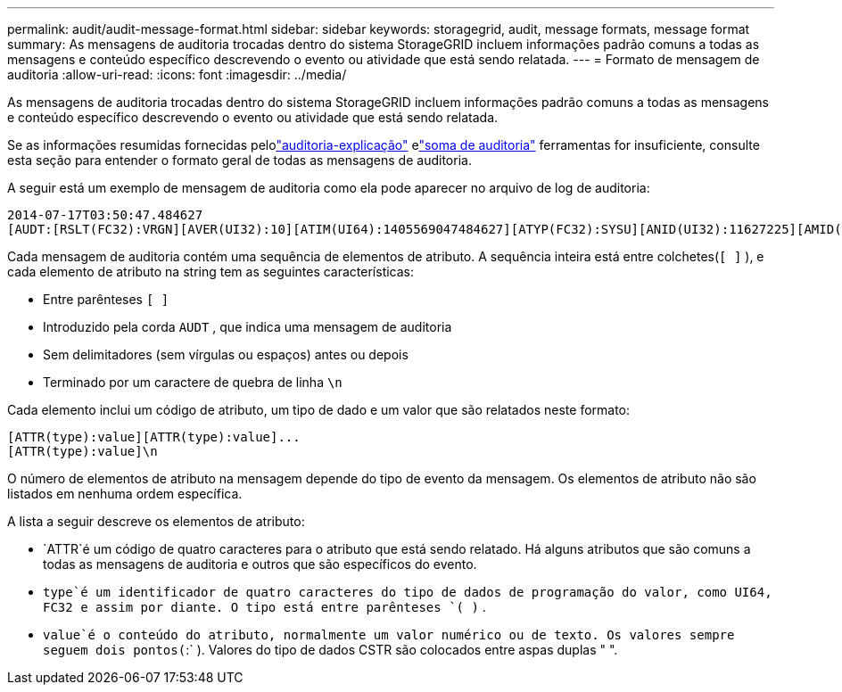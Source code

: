 ---
permalink: audit/audit-message-format.html 
sidebar: sidebar 
keywords: storagegrid, audit, message formats, message format 
summary: As mensagens de auditoria trocadas dentro do sistema StorageGRID incluem informações padrão comuns a todas as mensagens e conteúdo específico descrevendo o evento ou atividade que está sendo relatada. 
---
= Formato de mensagem de auditoria
:allow-uri-read: 
:icons: font
:imagesdir: ../media/


[role="lead"]
As mensagens de auditoria trocadas dentro do sistema StorageGRID incluem informações padrão comuns a todas as mensagens e conteúdo específico descrevendo o evento ou atividade que está sendo relatada.

Se as informações resumidas fornecidas pelolink:using-audit-explain-tool.html["auditoria-explicação"] elink:using-audit-sum-tool.html["soma de auditoria"] ferramentas for insuficiente, consulte esta seção para entender o formato geral de todas as mensagens de auditoria.

A seguir está um exemplo de mensagem de auditoria como ela pode aparecer no arquivo de log de auditoria:

[listing]
----
2014-07-17T03:50:47.484627
[AUDT:[RSLT(FC32):VRGN][AVER(UI32):10][ATIM(UI64):1405569047484627][ATYP(FC32):SYSU][ANID(UI32):11627225][AMID(FC32):ARNI][ATID(UI64):9445736326500603516]]
----
Cada mensagem de auditoria contém uma sequência de elementos de atributo.  A sequência inteira está entre colchetes(`[ ]` ), e cada elemento de atributo na string tem as seguintes características:

* Entre parênteses `[ ]`
* Introduzido pela corda `AUDT` , que indica uma mensagem de auditoria
* Sem delimitadores (sem vírgulas ou espaços) antes ou depois
* Terminado por um caractere de quebra de linha `\n`


Cada elemento inclui um código de atributo, um tipo de dado e um valor que são relatados neste formato:

[listing]
----
[ATTR(type):value][ATTR(type):value]...
[ATTR(type):value]\n
----
O número de elementos de atributo na mensagem depende do tipo de evento da mensagem.  Os elementos de atributo não são listados em nenhuma ordem específica.

A lista a seguir descreve os elementos de atributo:

* `ATTR`é um código de quatro caracteres para o atributo que está sendo relatado.  Há alguns atributos que são comuns a todas as mensagens de auditoria e outros que são específicos do evento.
* `type`é um identificador de quatro caracteres do tipo de dados de programação do valor, como UI64, FC32 e assim por diante.  O tipo está entre parênteses `( )` .
* `value`é o conteúdo do atributo, normalmente um valor numérico ou de texto.  Os valores sempre seguem dois pontos(`:` ).  Valores do tipo de dados CSTR são colocados entre aspas duplas " ".


